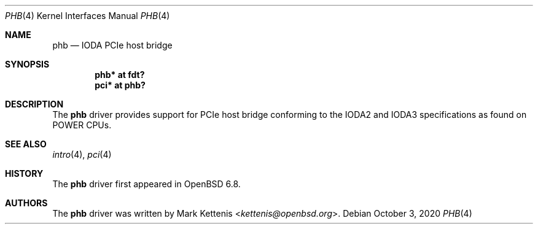 .\"	$OpenBSD: phb.4,v 1.1 2020/10/03 18:33:25 kettenis Exp $
.\"
.\" Copyright (c) 2020 Mark Kettenis <kettenis@openbsd.org>
.\"
.\" Permission to use, copy, modify, and distribute this software for any
.\" purpose with or without fee is hereby granted, provided that the above
.\" copyright notice and this permission notice appear in all copies.
.\"
.\" THE SOFTWARE IS PROVIDED "AS IS" AND THE AUTHOR DISCLAIMS ALL WARRANTIES
.\" WITH REGARD TO THIS SOFTWARE INCLUDING ALL IMPLIED WARRANTIES OF
.\" MERCHANTABILITY AND FITNESS. IN NO EVENT SHALL THE AUTHOR BE LIABLE FOR
.\" ANY SPECI`AL, DIRECT, INDIRECT, OR CONSEQUENTIAL DAMAGES OR ANY DAMAGES
.\" WHATSOEVER RESULTING FROM LOSS OF USE, DATA OR PROFITS, WHETHER IN AN
.\" ACTION OF CONTRACT, NEGLIGENCE OR OTHER TORTIOUS ACTION, ARISING OUT OF
.\" OR IN CONNECTION WITH THE USE OR PERFORMANCE OF THIS SOFTWARE.
.\"
.Dd $Mdocdate: October 3 2020 $
.Dt PHB 4
.Os
.Sh NAME
.Nm phb
.Nd IODA PCIe host bridge
.Sh SYNOPSIS
.Cd "phb* at fdt?"
.Cd "pci* at phb?"
.Sh DESCRIPTION
The
.Nm
driver provides support for PCIe host bridge conforming to the IODA2
and IODA3 specifications as found on POWER CPUs.
.Sh SEE ALSO
.Xr intro 4 ,
.Xr pci 4
.Sh HISTORY
The
.Nm
driver first appeared in
.Ox 6.8 .
.Sh AUTHORS
.An -nosplit
The
.Nm
driver was written by
.An Mark Kettenis Aq Mt kettenis@openbsd.org .

